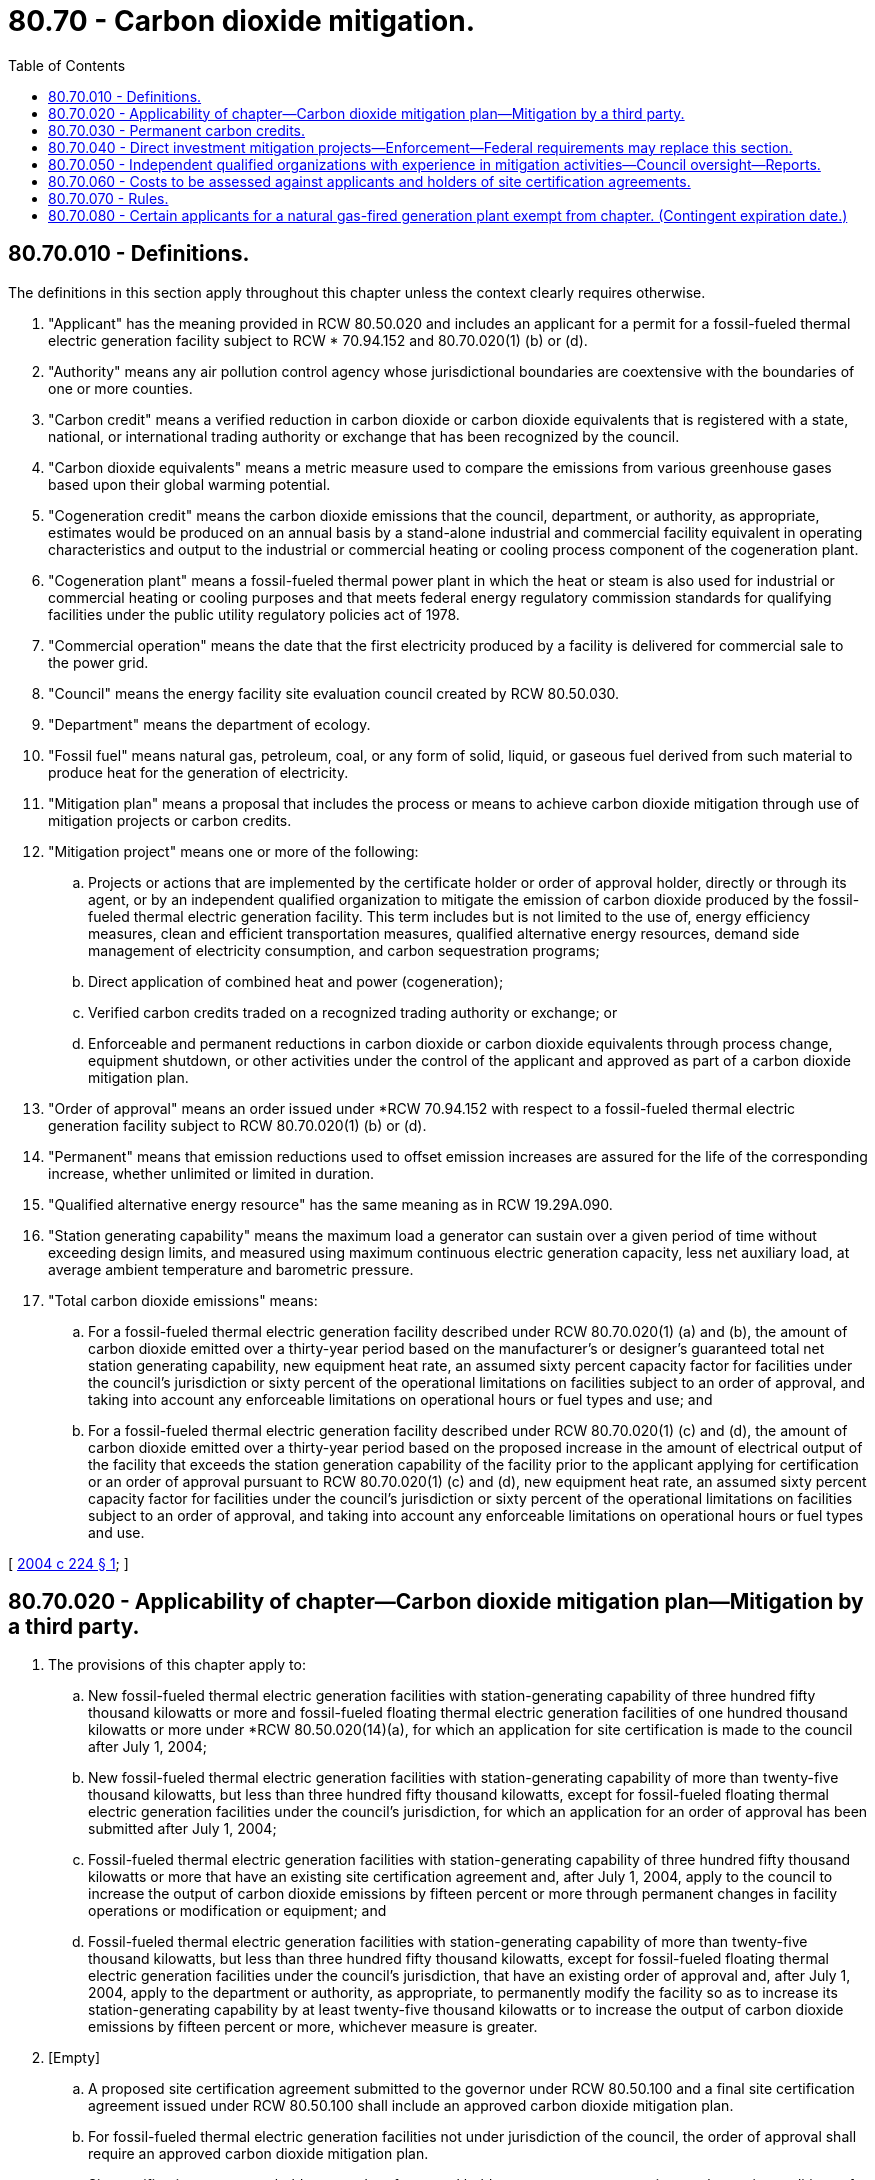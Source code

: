 = 80.70 - Carbon dioxide mitigation.
:toc:

== 80.70.010 - Definitions.
The definitions in this section apply throughout this chapter unless the context clearly requires otherwise.

. "Applicant" has the meaning provided in RCW 80.50.020 and includes an applicant for a permit for a fossil-fueled thermal electric generation facility subject to RCW * 70.94.152 and 80.70.020(1) (b) or (d).

. "Authority" means any air pollution control agency whose jurisdictional boundaries are coextensive with the boundaries of one or more counties.

. "Carbon credit" means a verified reduction in carbon dioxide or carbon dioxide equivalents that is registered with a state, national, or international trading authority or exchange that has been recognized by the council.

. "Carbon dioxide equivalents" means a metric measure used to compare the emissions from various greenhouse gases based upon their global warming potential.

. "Cogeneration credit" means the carbon dioxide emissions that the council, department, or authority, as appropriate, estimates would be produced on an annual basis by a stand-alone industrial and commercial facility equivalent in operating characteristics and output to the industrial or commercial heating or cooling process component of the cogeneration plant.

. "Cogeneration plant" means a fossil-fueled thermal power plant in which the heat or steam is also used for industrial or commercial heating or cooling purposes and that meets federal energy regulatory commission standards for qualifying facilities under the public utility regulatory policies act of 1978.

. "Commercial operation" means the date that the first electricity produced by a facility is delivered for commercial sale to the power grid.

. "Council" means the energy facility site evaluation council created by RCW 80.50.030.

. "Department" means the department of ecology.

. "Fossil fuel" means natural gas, petroleum, coal, or any form of solid, liquid, or gaseous fuel derived from such material to produce heat for the generation of electricity.

. "Mitigation plan" means a proposal that includes the process or means to achieve carbon dioxide mitigation through use of mitigation projects or carbon credits.

. "Mitigation project" means one or more of the following:

.. Projects or actions that are implemented by the certificate holder or order of approval holder, directly or through its agent, or by an independent qualified organization to mitigate the emission of carbon dioxide produced by the fossil-fueled thermal electric generation facility. This term includes but is not limited to the use of, energy efficiency measures, clean and efficient transportation measures, qualified alternative energy resources, demand side management of electricity consumption, and carbon sequestration programs;

.. Direct application of combined heat and power (cogeneration);

.. Verified carbon credits traded on a recognized trading authority or exchange; or

.. Enforceable and permanent reductions in carbon dioxide or carbon dioxide equivalents through process change, equipment shutdown, or other activities under the control of the applicant and approved as part of a carbon dioxide mitigation plan.

. "Order of approval" means an order issued under *RCW 70.94.152 with respect to a fossil-fueled thermal electric generation facility subject to RCW 80.70.020(1) (b) or (d).

. "Permanent" means that emission reductions used to offset emission increases are assured for the life of the corresponding increase, whether unlimited or limited in duration.

. "Qualified alternative energy resource" has the same meaning as in RCW 19.29A.090.

. "Station generating capability" means the maximum load a generator can sustain over a given period of time without exceeding design limits, and measured using maximum continuous electric generation capacity, less net auxiliary load, at average ambient temperature and barometric pressure.

. "Total carbon dioxide emissions" means:

.. For a fossil-fueled thermal electric generation facility described under RCW 80.70.020(1) (a) and (b), the amount of carbon dioxide emitted over a thirty-year period based on the manufacturer's or designer's guaranteed total net station generating capability, new equipment heat rate, an assumed sixty percent capacity factor for facilities under the council's jurisdiction or sixty percent of the operational limitations on facilities subject to an order of approval, and taking into account any enforceable limitations on operational hours or fuel types and use; and

.. For a fossil-fueled thermal electric generation facility described under RCW 80.70.020(1) (c) and (d), the amount of carbon dioxide emitted over a thirty-year period based on the proposed increase in the amount of electrical output of the facility that exceeds the station generation capability of the facility prior to the applicant applying for certification or an order of approval pursuant to RCW 80.70.020(1) (c) and (d), new equipment heat rate, an assumed sixty percent capacity factor for facilities under the council's jurisdiction or sixty percent of the operational limitations on facilities subject to an order of approval, and taking into account any enforceable limitations on operational hours or fuel types and use.

[ http://lawfilesext.leg.wa.gov/biennium/2003-04/Pdf/Bills/Session%20Laws/House/3141-S.SL.pdf?cite=2004%20c%20224%20§%201[2004 c 224 § 1]; ]

== 80.70.020 - Applicability of chapter—Carbon dioxide mitigation plan—Mitigation by a third party.
. The provisions of this chapter apply to:

.. New fossil-fueled thermal electric generation facilities with station-generating capability of three hundred fifty thousand kilowatts or more and fossil-fueled floating thermal electric generation facilities of one hundred thousand kilowatts or more under *RCW 80.50.020(14)(a), for which an application for site certification is made to the council after July 1, 2004;

.. New fossil-fueled thermal electric generation facilities with station-generating capability of more than twenty-five thousand kilowatts, but less than three hundred fifty thousand kilowatts, except for fossil-fueled floating thermal electric generation facilities under the council's jurisdiction, for which an application for an order of approval has been submitted after July 1, 2004;

.. Fossil-fueled thermal electric generation facilities with station-generating capability of three hundred fifty thousand kilowatts or more that have an existing site certification agreement and, after July 1, 2004, apply to the council to increase the output of carbon dioxide emissions by fifteen percent or more through permanent changes in facility operations or modification or equipment; and

.. Fossil-fueled thermal electric generation facilities with station-generating capability of more than twenty-five thousand kilowatts, but less than three hundred fifty thousand kilowatts, except for fossil-fueled floating thermal electric generation facilities under the council's jurisdiction, that have an existing order of approval and, after July 1, 2004, apply to the department or authority, as appropriate, to permanently modify the facility so as to increase its station-generating capability by at least twenty-five thousand kilowatts or to increase the output of carbon dioxide emissions by fifteen percent or more, whichever measure is greater.

. [Empty]
.. A proposed site certification agreement submitted to the governor under RCW 80.50.100 and a final site certification agreement issued under RCW 80.50.100 shall include an approved carbon dioxide mitigation plan.

.. For fossil-fueled thermal electric generation facilities not under jurisdiction of the council, the order of approval shall require an approved carbon dioxide mitigation plan.

.. Site certification agreement holders or order of approval holders may request, at any time, a change in conditions of an approved carbon dioxide mitigation plan if the council, department, or authority, as appropriate, finds that the change meets all requirements and conditions for approval of such plans.

. An applicant for a fossil-fueled thermal electric generation facility shall include one or a combination of the following carbon dioxide mitigation options as part of its mitigation plan:

.. Payment to a third party to provide mitigation;

.. Direct purchase of permanent carbon credits; or

.. Investment in applicant-controlled carbon dioxide mitigation projects, including combined heat and power (cogeneration).

. Fossil-fueled thermal electric generation facilities that receive site certification approval or an order of approval shall provide mitigation for twenty percent of the total carbon dioxide emissions produced by the facility.

. If the certificate holder or order of approval holder chooses to pay a third party to provide the mitigation, the mitigation rate shall be one dollar and sixty cents per metric ton of carbon dioxide to be mitigated. For a cogeneration plant, the monetary amount is based on the difference between twenty percent of the total carbon dioxide emissions and the cogeneration credit.

.. Through rule making, the council may adjust the rate per ton biennially as long as any increase or decrease does not exceed fifty percent of the current rate. The department or authority shall use the adjusted rate established by the council pursuant to this subsection for fossil-fueled thermal electric generation facilities subject to the provisions of this chapter.

.. In adjusting the mitigation rate the council shall consider, but is not limited to, the current market price of a ton of carbon dioxide. The council's adjusted mitigation rate shall be consistent with RCW 80.50.010(3).

. The applicant may choose to make to the third party a lump sum payment or partial payment over a period of five years.

.. Under the lump sum payment option, the payment amount is determined by multiplying the total carbon dioxide emissions by the twenty percent mitigation requirement under subsection (4) of this section and by the per ton mitigation rate established under subsection (5) of this section.

.. No later than one hundred twenty days after the start of commercial operation, the certificate holder or order of approval holder shall make a one-time payment to the independent qualified organization for the amount determined under subsection (5) of this section.

.. As an alternative to a one-time payment, the certificate holder or order of approval holder may make a partial payment of twenty percent of the amount determined under subsection (5) of this section no later than one hundred twenty days after commercial operation and a payment in the same amount or as adjusted according to subsection (5)(a) of this section, on the anniversary date of the initial payment in each of the following four years. With the initial payment, the certificate holder or order of approval holder shall provide a letter of credit or other comparable security acceptable to the council or the department for the remaining eighty percent mitigation payment amount including possible changes to the rate per metric ton from rule making under subsection (5)(a) of this section.

[ http://lawfilesext.leg.wa.gov/biennium/2003-04/Pdf/Bills/Session%20Laws/House/3141-S.SL.pdf?cite=2004%20c%20224%20§%202[2004 c 224 § 2]; ]

== 80.70.030 - Permanent carbon credits.
. Carbon dioxide mitigation plans relying on purchase of permanent carbon credits must meet the following criteria:

.. Credits must derive from real, verified, permanent, and enforceable carbon dioxide or carbon dioxide equivalents emission mitigation not otherwise required by statute, regulation, or other legal requirements;

.. The credits must be acquired after July 1, 2004; and

.. The credits may not have been used for other carbon dioxide mitigation projects.

. Permanent carbon credits purchased for project mitigation shall not be resold unless approved by the council, department, or authority.

[ http://lawfilesext.leg.wa.gov/biennium/2003-04/Pdf/Bills/Session%20Laws/House/3141-S.SL.pdf?cite=2004%20c%20224%20§%203[2004 c 224 § 3]; ]

== 80.70.040 - Direct investment mitigation projects—Enforcement—Federal requirements may replace this section.
. The carbon dioxide mitigation option that provides for direct investment shall be implemented through mitigation projects conducted directly by, or under the control of, the certificate holder or order of approval holder.

. Mitigation projects must be approved by the council, department, or authority, as appropriate, and made a condition of the proposed and final site certification agreement or order of approval. Direct investment mitigation projects shall be approved if the mitigation projects provide a reasonable certainty that the performance requirements of the mitigation projects will be achieved and the mitigation projects were implemented after July 1, 2004. No certificate holder or order of approval holder shall be required to make direct investments that would exceed the cost of making a lump sum payment to a third party, had the certificate holder or order of approval holder chosen that option under RCW 80.70.020.

. Mitigation projects must be fully in place within a reasonable time after the start of commercial operation. Failure to implement an approved mitigation plan is subject to enforcement under chapter 80.50 or * 70.94 RCW.

. The certificate holder or order of approval holder may not use more than twenty percent of the total funds for the selection, monitoring, and evaluation of mitigation projects and the management and enforcement of contracts.

. [Empty]
.. For facilities under the jurisdiction of the council, the implementation of a carbon dioxide mitigation project, other than purchase of a carbon credit shall be monitored by an independent entity for conformance with the performance requirements of the carbon dioxide mitigation plan. The independent entity shall make available the mitigation project monitoring results to the council.

.. For facilities under the jurisdiction of the department or authority pursuant to RCW 80.70.020(1) (b) or (c), the implementation of a carbon dioxide mitigation project, other than a purchase of carbon dioxide equivalent emission reduction credits, shall be monitored by the department or authority issuing the order of approval.

. Upon promulgation of federal requirements for carbon dioxide mitigation for fossil-fueled thermal electric generation facilities, those requirements may be deemed by the council, department, or authority to be equivalent and a replacement for the requirements of this section.

[ http://lawfilesext.leg.wa.gov/biennium/2003-04/Pdf/Bills/Session%20Laws/House/3141-S.SL.pdf?cite=2004%20c%20224%20§%204[2004 c 224 § 4]; ]

== 80.70.050 - Independent qualified organizations with experience in mitigation activities—Council oversight—Reports.
. The council shall maintain a list of independent qualified organizations with proven experience in emissions mitigation activities and a demonstrated ability to carry out their activities in an efficient, reliable, and cost-effective manner.

. An independent qualified organization shall not use more than twenty percent of the total funds for selection, monitoring, and evaluation of mitigation projects and the management and enforcement of contracts. None of these funds shall be used to lobby federal, state, and local agencies, their elected officials, officers, or employees.

. Before signing contracts to purchase offsets with funds from certificate holders or order of approval holders, an independent qualified organization must demonstrate to the council that the mitigation projects it proposes to use provides a reasonable certainty that the performance requirements of the carbon dioxide mitigation projects will be achieved.

. The independent qualified organization shall permit the council to appoint up to three persons to inspect plans, operation, and compliance activities of the organization and to audit financial records and performance measures for carbon dioxide mitigation projects using carbon dioxide mitigation money paid by certificate holders or order of approval holders under this chapter.

. An independent qualified organization must file biennial reports with the council, the department, or authority on the performance of carbon dioxide mitigation projects, including the amount of carbon dioxide reductions achieved and a statement of cost for the mitigation period.

[ http://lawfilesext.leg.wa.gov/biennium/2003-04/Pdf/Bills/Session%20Laws/House/3141-S.SL.pdf?cite=2004%20c%20224%20§%205[2004 c 224 § 5]; ]

== 80.70.060 - Costs to be assessed against applicants and holders of site certification agreements.
Reasonable and necessary costs incurred by the council in implementing and administering this chapter shall be assessed against applicants and holders of site certification agreements that are subject to the requirements of this chapter.

[ http://lawfilesext.leg.wa.gov/biennium/2003-04/Pdf/Bills/Session%20Laws/House/3141-S.SL.pdf?cite=2004%20c%20224%20§%206[2004 c 224 § 6]; ]

== 80.70.070 - Rules.
The council, department, and authority shall adopt rules to carry out this chapter.

[ http://lawfilesext.leg.wa.gov/biennium/2003-04/Pdf/Bills/Session%20Laws/House/3141-S.SL.pdf?cite=2004%20c%20224%20§%207[2004 c 224 § 7]; ]

== 80.70.080 - Certain applicants for a natural gas-fired generation plant exempt from chapter. (Contingent expiration date.)
. An applicant for a natural gas-fired generation plant to be constructed in a county with a coal-fired electric generation facility subject to RCW 80.80.040(3)(c) is exempt from this chapter if the application is filed before December 31, 2025.

. For the purposes of this section, an applicant means the owner of a coal-fired electric generation facility subject to RCW 80.80.040(3)(c).

. This section expires December 31, 2025, or when the station-generating capability of all natural gas-fired generation plants approved under this section equals the station-generating capability from a coal-fired electric generation facility subject to RCW 80.80.040(3)(c).

[ http://lawfilesext.leg.wa.gov/biennium/2011-12/Pdf/Bills/Session%20Laws/Senate/5769-S2.SL.pdf?cite=2011%20c%20180%20§%20306[2011 c 180 § 306]; ]

